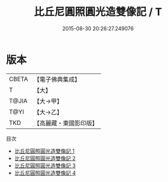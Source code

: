 #+TITLE: 比丘尼圓照圓光造雙像記 / T

#+DATE: 2015-08-30 20:26:27.249076
* 版本
 |     CBETA|【電子佛典集成】|
 |         T|【大】     |
 |     T@JIA|【大→甲】   |
 |      T@YI|【大→乙】   |
 |       TKD|【高麗藏・東國影印版】|
目次
 - [[file:KR6j0127_001.txt][比丘尼圓照圓光造雙像記 1]]
 - [[file:KR6j0127_002.txt][比丘尼圓照圓光造雙像記 2]]
 - [[file:KR6j0127_003.txt][比丘尼圓照圓光造雙像記 3]]
 - [[file:KR6j0127_004.txt][比丘尼圓照圓光造雙像記 4]]
